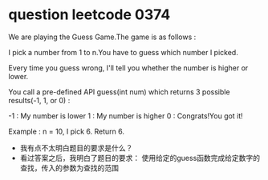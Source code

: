 
* question leetcode 0374

We are playing the Guess Game.The game is as follows :

I pick a number from 1 to n.You have to guess which number I picked.

Every time you guess wrong, I'll tell you whether the number is higher or lower.

You call a pre-defined API guess(int num) which returns 3 possible
results(-1, 1, or 0) :

-1 : My number is lower
1 : My number is higher
0 : Congrats!You got it!

Example :
n = 10, I pick 6.
Return 6.

- 我有点不太明白题目的要求是什么？
- 看过答案之后，我明白了题目的要求：
  使用给定的guess函数完成给定数字的查找，传入的参数为查找的范围


